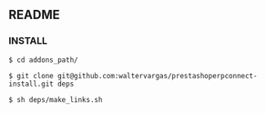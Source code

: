 ** README

*** INSTALL

#+begin_example
$ cd addons_path/
#+end_example

#+begin_example
$ git clone git@github.com:waltervargas/prestashoperpconnect-install.git deps
#+end_example

#+begin_example
$ sh deps/make_links.sh 
#+end_example

